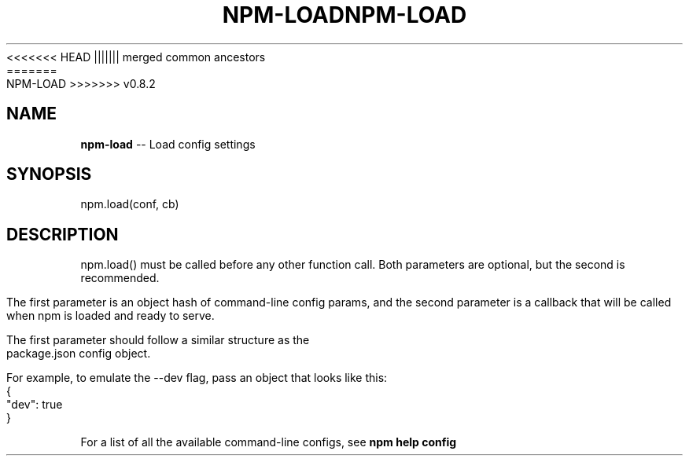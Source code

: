 .\" Generated with Ronnjs/v0.1
.\" http://github.com/kapouer/ronnjs/
.
<<<<<<< HEAD
.TH "NPM\-LOAD" "3" "June 2012" "" ""
||||||| merged common ancestors
.TH "NPM\-LOAD" "3" "May 2012" "" ""
=======
.TH "NPM\-LOAD" "3" "July 2012" "" ""
>>>>>>> v0.8.2
.
.SH "NAME"
\fBnpm-load\fR \-\- Load config settings
.
.SH "SYNOPSIS"
.
.nf
npm\.load(conf, cb)
.
.fi
.
.SH "DESCRIPTION"
npm\.load() must be called before any other function call\.  Both parameters are
optional, but the second is recommended\.
.
.P
The first parameter is an object hash of command\-line config params, and the
second parameter is a callback that will be called when npm is loaded and
ready to serve\.
.
.P
The first parameter should follow a similar structure as the package\.json
config object\.
.
.P
For example, to emulate the \-\-dev flag, pass an object that looks like this:
.
.IP "" 4
.
.nf
{
  "dev": true
}
.
.fi
.
.IP "" 0
.
.P
For a list of all the available command\-line configs, see \fBnpm help config\fR
